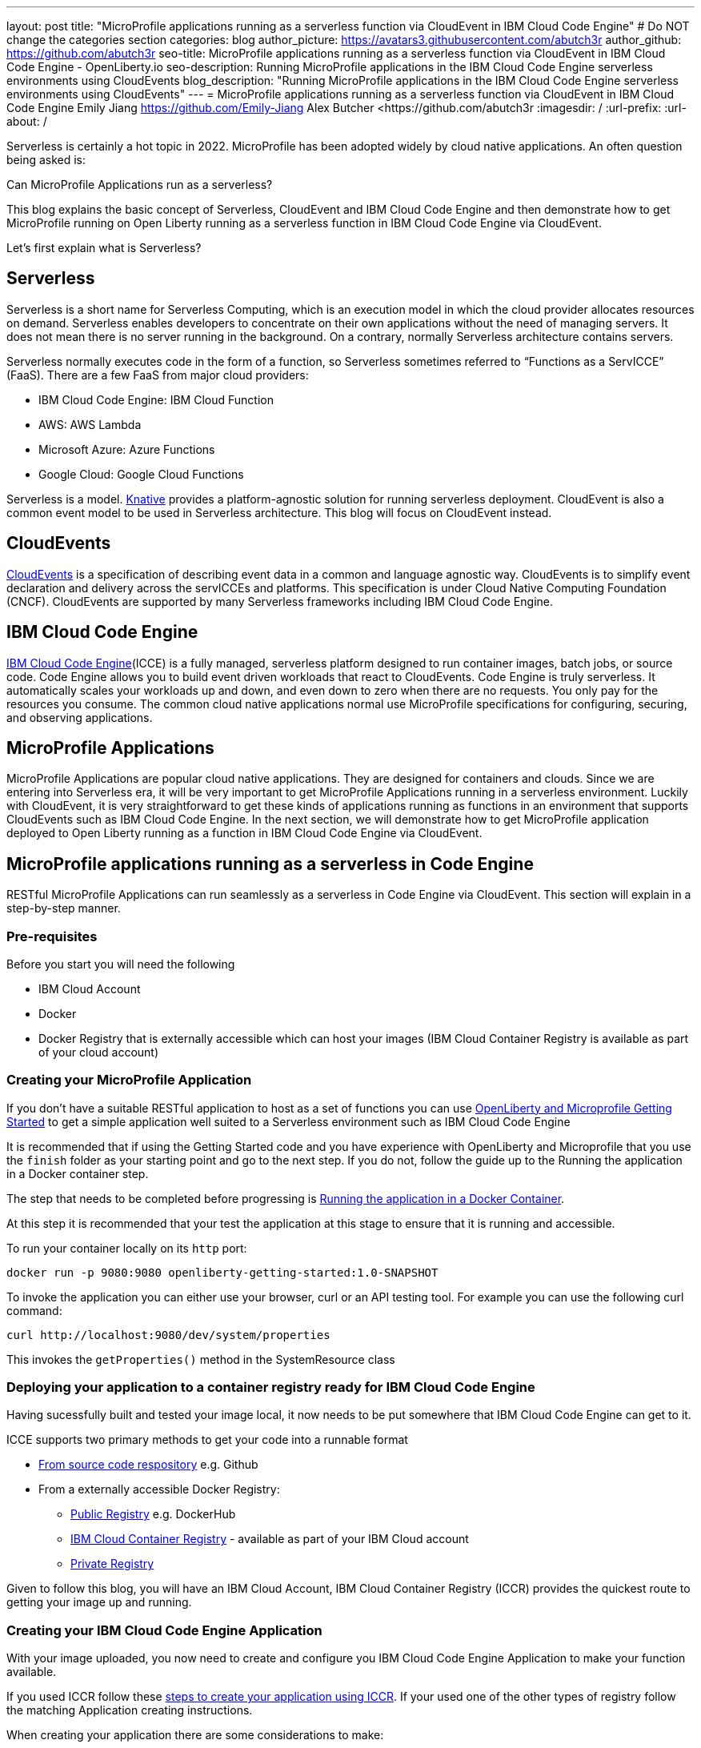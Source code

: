 ---
layout: post
title: "MicroProfile applications running as a serverless function via CloudEvent in IBM Cloud Code Engine"
# Do NOT change the categories section
categories: blog
author_picture: https://avatars3.githubusercontent.com/abutch3r
author_github: https://github.com/abutch3r
seo-title: MicroProfile applications running as a serverless function via CloudEvent in IBM Cloud Code Engine - OpenLiberty.io
seo-description: Running MicroProfile applications in the IBM Cloud Code Engine serverless environments using CloudEvents
blog_description: "Running MicroProfile applications in the IBM Cloud Code Engine serverless environments using CloudEvents"
---
= MicroProfile applications running as a serverless function via CloudEvent in IBM Cloud Code Engine
Emily Jiang <https://github.com/Emily-Jiang>
Alex Butcher <https://github.com/abutch3r
:imagesdir: /
:url-prefix:
:url-about: /

Serverless is certainly a hot topic in 2022. MicroProfile has been adopted widely by cloud native applications. An often question being asked is:

Can MicroProfile Applications run as a serverless?

This blog explains the basic concept of Serverless, CloudEvent and IBM Cloud Code Engine and then demonstrate how to get MicroProfile running on Open Liberty running as a serverless function in IBM Cloud Code Engine via CloudEvent.

Let's first explain what is Serverless?

== Serverless
Serverless is a short name for Serverless Computing, which is an execution model in which the cloud provider allocates resources on demand. Serverless enables developers to concentrate on their own applications without the need of managing servers. It does not mean there is no server running in the background. On a contrary, normally Serverless architecture contains servers.

Serverless normally executes code in the form of a function, so Serverless sometimes referred to “Functions as a ServICCE” (FaaS). There are a few FaaS from major cloud providers:

*	IBM Cloud Code Engine: IBM Cloud Function
*	AWS: AWS Lambda
*	Microsoft Azure: Azure Functions
*	Google Cloud: Google Cloud Functions

Serverless is a model. https://knative.dev/docs/concepts/[Knative] provides a platform-agnostic solution for running serverless deployment. CloudEvent is also a common event model to be used in Serverless architecture. This blog will focus on CloudEvent instead.

== CloudEvents
https://cloudevents.io/[CloudEvents] is a specification of describing event data in a common and language agnostic way. CloudEvents is to simplify event declaration and delivery across the servICCEs and platforms. This specification is under Cloud Native Computing Foundation (CNCF). CloudEvents are supported by many Serverless frameworks including IBM Cloud Code Engine.

== IBM Cloud Code Engine
https://www.ibm.com/cloud/code-engine[IBM Cloud Code Engine](ICCE) is a fully managed, serverless platform designed to run container images, batch jobs, or source code. Code Engine allows you to build event driven workloads that react to CloudEvents. Code Engine is truly serverless. It automatically scales your workloads up and down, and even down to zero when there are no requests. You only pay for the resources you consume. The common cloud native applications normal use MicroProfile specifications for configuring, securing, and observing applications.

== MicroProfile Applications
MicroProfile Applications are popular cloud native applications. They are designed for containers and clouds. Since we are entering into Serverless era, it will be very important to get MicroProfile Applications running in a serverless environment. Luckily with CloudEvent, it is very straightforward to get these kinds of applications running as functions in an environment that supports CloudEvents such as IBM Cloud Code Engine. In the next section, we will demonstrate how to get MicroProfile application deployed to Open Liberty running as a function in IBM Cloud Code Engine via CloudEvent.

== MicroProfile applications running as a serverless in Code Engine
RESTful MicroProfile Applications can run seamlessly as a serverless in Code Engine via CloudEvent. This section will explain in a step-by-step manner.

=== Pre-requisites
Before you start you will need the following

* IBM Cloud Account
* Docker
* Docker Registry that is externally accessible which can host your images (IBM Cloud Container Registry is available as part of your cloud account)

=== Creating your MicroProfile Application
If you don't have a suitable RESTful application to host as a set of functions you can use https://openliberty.io/guides/getting-started.html[OpenLiberty and Microprofile Getting Started] to get a simple application well suited to a Serverless environment such as IBM Cloud Code Engine

It is recommended that if using the Getting Started code and you have experience with OpenLiberty and Microprofile that you use the `finish` folder as your starting point and go to the next step. If you do not, follow the guide up to the Running the application in a Docker container step.

The step that needs to be completed before progressing is https://openliberty.io/guides/getting-started.html#running-the-application-in-a-docker-container[Running the application in a Docker Container].

At this step it is recommended that your test the application at this stage to ensure that it is running and accessible.

To run your container locally on its `http` port:
```
docker run -p 9080:9080 openliberty-getting-started:1.0-SNAPSHOT
```

To invoke the application you can either use your browser, curl or an API testing tool. For example you can use the following curl command:
```
curl http://localhost:9080/dev/system/properties
```
This invokes the `getProperties()` method in the SystemResource class

=== Deploying your application to a container registry ready for IBM Cloud Code Engine
Having sucessfully built and tested your image local, it now needs to be put somewhere that IBM Cloud Code Engine can get to it.

ICCE supports two primary methods to get your code into a runnable format

* https://cloud.ibm.com/docs/codeengine?topic=codeengine-app-source-code[From source code respository] e.g. Github
* From a externally accessible Docker Registry:
** https://cloud.ibm.com/docs/codeengine?topic=codeengine-deploy-app[Public Registry] e.g. DockerHub
** https://cloud.ibm.com/docs/codeengine?topic=codeengine-deploy-app-crimage[IBM Cloud Container Registry] - available as part of your IBM Cloud account
** https://cloud.ibm.com/docs/codeengine?topic=codeengine-deploy-app-private[Private Registry]

Given to follow this blog, you will have an IBM Cloud Account, IBM Cloud Container Registry (ICCR) provides the quickest route to getting your image up and running.

=== Creating your IBM Cloud Code Engine Application
With your image uploaded, you now need to create and configure you IBM Cloud Code Engine Application to make your function available.

If you used ICCR follow these https://cloud.ibm.com/docs/codeengine?topic=codeengine-deploy-app-crimage[steps to create your application using ICCR]. If your used one of the other types of registry follow the matching Application creating instructions.

When creating your application there are some considerations to make:

* Image reference, while the name of your image will stay the same, you will be updating it later so you should consider whether to use the image hash that is has within the registry or if you want use the tag you uploaded with, just be aware that an update to the image may not be reflected when a new image with is pushed with the old tag.
* Resource allocation. As part of the application definition, you can tell ICCE how much CPU and Memory to allocate to any running instances. While the application is small, it is still a Java application that needs a period of startup before it can start serving requests. The Getting Started image will eventually start on the minimum values, but giving it slightly more will significantly improve startup and response time.

Having created your application ensure that the application is not showing any errors such as `Missing Pull credentials` indicating that the image cannot be pulled to run. If you have any of these errors follow the steps in the ICCE documentation to resolve. Some errors may only occur when the application is invoked for the first time

=== Invoking your function
Having created the application, you can now invoke it within IBM Cloud Code Engine.

As part of creating your app you will have been able to obtain the URL from the test application or the CLI. if you did not obtain it via these means you can follow https://cloud.ibm.com/docs/codeengine?topic=codeengine-access-servICCE[accessing your app].

If you make a request to `https://{ICCE_Application_URL}/` you should see the `Welcome to Open Liberty` page

To call the function we use the path used to validate the docker image locally
```
curl https://${ICCE_Application_URL}/dev/system/properties
```

After a short time you should see a response with a JSON payload containing all the system properties.

Note: All ICCE connections are HTTPS. so while we used `http` locally, our image is configured to support HTTPS all the way.

Congratulations you have now called your function on IBM Cloud Code Engine.

While you are making the requests if you have the IBM Cloud Code Engine UI open on your applications Overview tab you will be able to see the active instances. you will need to be on the page when you start making the requests it creating the instance and then scaling down to zero when it stops receiving work

image:/img/blog/ibm-code-engine-active-instances.png[IBM Cloud Code Engine Active Instances,width=70%,align="center"]

=== Updating the application to use CloudEvents
One key aspect of IBM Cloud Code Engine is how it receives events from sources such as https://cloud.ibm.com/docs/codeengine?topic=codeengine-working-kafkaevent-producer#setup-kafka-receiverapp[Kafka] or https://cloud.ibm.com/docs/codeengine?topic=codeengine-eventing-cosevent-producer#obstorage_ev_app[Object Storage]. These events are sent to a subscribed application as HTTP POST requests containing a CloudEvent. As such a RESTful application can receive these events without the complexities of including an additional libraries and configuration to receive such events.

To include the CloudEvents Java RESTful library within your application

Add the following https://openliberty.io/guides/maven-intro.html[Maven] dependency to your `pom.xml`
```
<dependency>
    <groupId>io.cloudevents</groupId>
    <artifactId>cloudevents-http-restful-ws-jakarta</artifactId>
    <version>2.5.0</version>
</dependency>
```

Or if you use https://openliberty.io/guides/gradle-intro.html[Gradle]:
```
dependencies {
	implementation group: 'io.cloudevents', name: 'cloudevents-http-restful-ws', version: '2.5.0'}

```

There are two restful-ws pakcages produced under CloudEvents

* `restful-ws` supports Jakarta EE 8 and the `javax.*` namespace
* `restful-ws-jakarta` supporting Jakarta EE 9+ and the `jakarta.*` namespace*

*Currently there is no 2.5.0 release available, as we are awaiting its release. It will be the first release of `restful-ws-jakarta` package. If you want to use the new package prior to its release. You can build the package locally and store in a suitable Maven repository for later use. If you build from source, the version will need to be updated to `2.5.0-SNAPSHOT`. THe source can be found at https://github.com/cloudevents/sdk-java/tree/master/http/restful-ws-jakarta.

When run within the context of Open Liberty, the `CloudEventsProvider class is automatically mapped configured for marshalling and unmarshalling of CloudEvents.

==== Returning a CloudEvent
Having added the necessary library, how do we firstly return a CloudEvent.

If the Getting Started guide was used, the SystemResource class is a good candidate to convert the response Type from `Responce` to `CloudEvent`

For the Method Declaration replace `Response` with `CloudEvent`
```
public CloudEvent getProperties() {
```

Having changed the output type we now need to construct a CloudEvent to return. However we need to do some work on the system properties to be able to include them as the data within the event.

CloudEvents requires the data to be in a binary format when it is provided during its building process as it itself cannot do the conversion from Object to byte[]. As such we can take the properties from `System.getProperties()` and make them into a JSON string with use of Jsonb.
```
/* java.util.properties does not have a direct way to obtain a byte[] so store in an intermediary Map first*/
    Map properties = System.getProperties();
    Jsonb jsonb = JsonbBuilder.create();
/* convert properties map into a JSON string which can then be converted into a byte[]*/
    String jsonString = jsonb.toJson(properties);

```

With our Data in String format, we can now get the byte[] representation of the data.

The `CloudEventBuilder` class provides the necessary components to build our CloudEvent and for this, it is recommended you use `v1()` as that is the most recent specification version.
```
    return CloudEventBuilder.v1()
        .withData(jsonString.getBytes())
        .withDataContentType("application/json")
        .withId("properties")
        .withType("java.properties")
        .withSource(URI.create("http://system.poperties"))
        .build();
```
Aside from `withData()`, the reset of the methods set the values that will be returned as headers in the response.
Once all required properties are set you can build the CloudEvent Object.

If you are missing any required properties, when your application attempts to build the CloudEvent an exception will be thrown informing of a missing property. To see which properties are required you can review the https://github.com/cloudevents/spec/blob/v1.0/spec.md[specification]

As CloudEvents can be from a wide variety of sources can that differ even within a single provider the majority of fields are fairly free-form.

==== Receiving a CloudEvent
Having returned a CloudEvent, how can one be handled within the application.

For this we are going to enhance the `SystemResource` class to add a query method where we can send a POST request where the body contains the system properties that we want returned.

The body we are going to send will be a JSON array with each property we want as an a member of the array
```
["java.vendor.url","awt.toolkit"]
```

In the class add the following Method declaration.
```
    @POST
    @Produces(MediaType.APPLICATION_JSON)
    @Timed(name = "queryPropertiesTime",
            description = "Time needed to query the JVM system properties")
    @Counted(absolute = true, description
            = "Number of times the JVM system properties are queried")
    public CloudEvent queryProperties(CloudEvent query){


}
```
In this case we will be returning a CloudEvent, but you can return any type that you want that confirms the request was received such as `Response.ok().build();`

Inside the method, we need to perform some similar actions as we did within `getProperties()`, but also handle the CloudEvent input.

As some initial structure add this block to the top of the method
```
Map properties = System.getProperties();
HashMap<String,String> props = new HashMap<>((Map<String,String>)properties);
HashMap<String,String> qProps = new HashMap<String,String>();
Jsonb jsonb = JsonbBuilder.create();
```
This gives us the Map of the properties, but in a form that is more useful later as we need to do more processing then we did within `getProperties()`

To retrieve the data from the CloudEvent we use `.withData();` to extra and Object of type CloudEventData, the data portion is in binary format, so needs to be converted to make it usable.
```
/* Pull data from the data portion of the CloudEvent - this is in binary format so convert it into a standard String*/
CloudEventData data = query.getData();
String jsonString = new String(data.toBytes(), StandardCharsets.UTF_8);
```
The conversion to a String is the quickest way if you know the input will be in format of JSON, you can check what the sender claims it has sent you can validate via inspect the Data Content Type from `getDataContentType()`

With the data now in a more usable format we can start to process it and make use of its contents.

As we have a JSON array, we can use jsonb to convert the json to an ArrayList of the keys requested from the properties HashMap.
```
/* Take the Json Array data and use that to pull out the request properties */
ArrayList<String> tProps = jsonb.fromJson(jsonString, ArrayList.class);
for(String key: tProps){
    qProps.put(key, props.get(key));
}
```
We use the other hashmap created at the start to store the properties we queried for.

Having built our map of queried properties, it can be returned to the user in the same way we returend
```
return CloudEventBuilder.v1()
    .withData(jsonb.toJson(qProps).getBytes())
    .withDataContentType("application/json")
    .withId("properties")
    .withType("java.properties")
    .withSource(URI.create("http://system.poperties"))
    .build();
```

With that the new method is ready to be tested.

To invoke the new method, we make a POST request against `/dev/system/properties` with the HTTP request being a CloudEvent. This can be done locally, or against a rebuild Docker image.

To invoke this method use the following curl command:
```
curl -X POST http://${url}/dev/system/properties \
-H "Ce-Specversion: 1.0" \
-H "Ce-Type: properties" \
-H "Ce-Source: io.cloudevents.examples/properties" \
-H "Ce-Id: 536808d3-88be-4077-9d7a-a3f162705f78" \
-H "Content-Type: application/json" \
-H "Ce-Subject: resources" \
-d "[\"java.vendor.url\",\"awt.toolkit\"]"
```

In the same way when we returned a CloudEvent, when we make the request, we need to provide the required set of headers so that the application can correctly convert the request into a CloudEvent.

=== Updating your IBM Cloud Code Engine application
With the application now capable of returning and receiving CloudEvents we can upade our application in ICCE
To update your application

* Rebuild your Liberty application with the CloudEvent changes
* Rebuild your docker container and publish to ICCR either updating the version or leave as is if you are using the image hash
* https://cloud.ibm.com/docs/codeengine?topic=codeengine-update-app#update-app-crimage-console[Update your ICCE application] to use the new version

With your application updated you can validate your changes in ICCE by invoking using the previous curl commands.

== Additional Resources

* https://cloud.ibm.com/docs/codeengine
* https://cloudevents.io
* https://github.com/cloudevents/spec/blob/v1.0/spec.md
* https://github.com/cloudevents/sdk-java